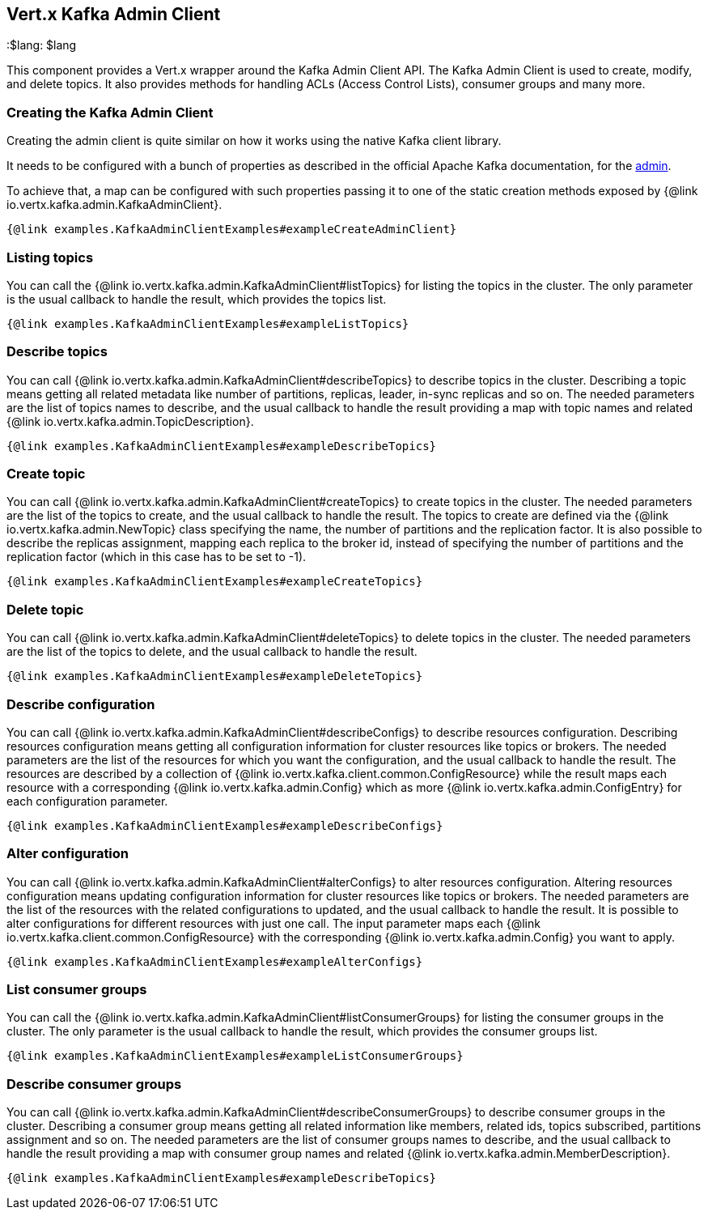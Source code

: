 == Vert.x Kafka Admin Client
:toc: left
:lang: $lang
:$lang: $lang

This component provides a Vert.x wrapper around the Kafka Admin Client API.
The Kafka Admin Client is used to create, modify, and delete topics.
It also provides methods for handling ACLs (Access Control Lists), consumer groups and many more.

=== Creating the Kafka Admin Client

Creating the admin client is quite similar on how it works using the native Kafka client library.

It needs to be configured with a bunch of properties as described in the official
Apache Kafka documentation, for the link:https://kafka.apache.org/documentation/#adminclientconfigs[admin].

To achieve that, a map can be configured with such properties passing it to one of the
static creation methods exposed by {@link io.vertx.kafka.admin.KafkaAdminClient}.

[source,$lang]
----
{@link examples.KafkaAdminClientExamples#exampleCreateAdminClient}
----

=== Listing topics

You can call the {@link io.vertx.kafka.admin.KafkaAdminClient#listTopics} for listing the topics in the cluster.
The only parameter is the usual callback to handle the result, which provides the topics list.

[source,$lang]
----
{@link examples.KafkaAdminClientExamples#exampleListTopics}
----

=== Describe topics

You can call {@link io.vertx.kafka.admin.KafkaAdminClient#describeTopics} to describe topics in the cluster.
Describing a topic means getting all related metadata like number of partitions, replicas, leader, in-sync replicas and so on.
The needed parameters are the list of topics names to describe, and the usual callback to handle the result providing
a map with topic names and related {@link io.vertx.kafka.admin.TopicDescription}.

[source,$lang]
----
{@link examples.KafkaAdminClientExamples#exampleDescribeTopics}
----

=== Create topic

You can call {@link io.vertx.kafka.admin.KafkaAdminClient#createTopics} to create topics in the cluster.
The needed parameters are the list of the topics to create, and the usual callback to handle the result.
The topics to create are defined via the {@link io.vertx.kafka.admin.NewTopic} class specifying the name, the number of
partitions and the replication factor.
It is also possible to describe the replicas assignment, mapping each replica to the broker id, instead of specifying the
number of partitions and the replication factor (which in this case has to be set to -1).

[source,$lang]
----
{@link examples.KafkaAdminClientExamples#exampleCreateTopics}
----

=== Delete topic

You can call {@link io.vertx.kafka.admin.KafkaAdminClient#deleteTopics} to delete topics in the cluster.
The needed parameters are the list of the topics to delete, and the usual callback to handle the result.

[source,$lang]
----
{@link examples.KafkaAdminClientExamples#exampleDeleteTopics}
----

=== Describe configuration

You can call {@link io.vertx.kafka.admin.KafkaAdminClient#describeConfigs} to describe resources configuration.
Describing resources configuration means getting all configuration information for cluster resources like topics or brokers.
The needed parameters are the list of the resources for which you want the configuration, and the usual callback to handle the result.
The resources are described by a collection of {@link io.vertx.kafka.client.common.ConfigResource} while the result maps
each resource with a corresponding {@link io.vertx.kafka.admin.Config} which as more {@link io.vertx.kafka.admin.ConfigEntry} for
each configuration parameter.

[source,$lang]
----
{@link examples.KafkaAdminClientExamples#exampleDescribeConfigs}
----

=== Alter configuration

You can call {@link io.vertx.kafka.admin.KafkaAdminClient#alterConfigs} to alter resources configuration.
Altering resources configuration means updating configuration information for cluster resources like topics or brokers.
The needed parameters are the list of the resources with the related configurations to updated, and the usual callback to handle the result.
It is possible to alter configurations for different resources with just one call. The input parameter maps each
{@link io.vertx.kafka.client.common.ConfigResource} with the corresponding {@link io.vertx.kafka.admin.Config} you want to apply.

[source,$lang]
----
{@link examples.KafkaAdminClientExamples#exampleAlterConfigs}
----

=== List consumer groups

You can call the {@link io.vertx.kafka.admin.KafkaAdminClient#listConsumerGroups} for listing the consumer groups in the cluster.
The only parameter is the usual callback to handle the result, which provides the consumer groups list.

[source,$lang]
----
{@link examples.KafkaAdminClientExamples#exampleListConsumerGroups}
----

=== Describe consumer groups

You can call {@link io.vertx.kafka.admin.KafkaAdminClient#describeConsumerGroups} to describe consumer groups in the cluster.
Describing a consumer group means getting all related information like members, related ids, topics subscribed, partitions assignment and so on.
The needed parameters are the list of consumer groups names to describe, and the usual callback to handle the result providing
a map with consumer group names and related {@link io.vertx.kafka.admin.MemberDescription}.

[source,$lang]
----
{@link examples.KafkaAdminClientExamples#exampleDescribeTopics}
----
